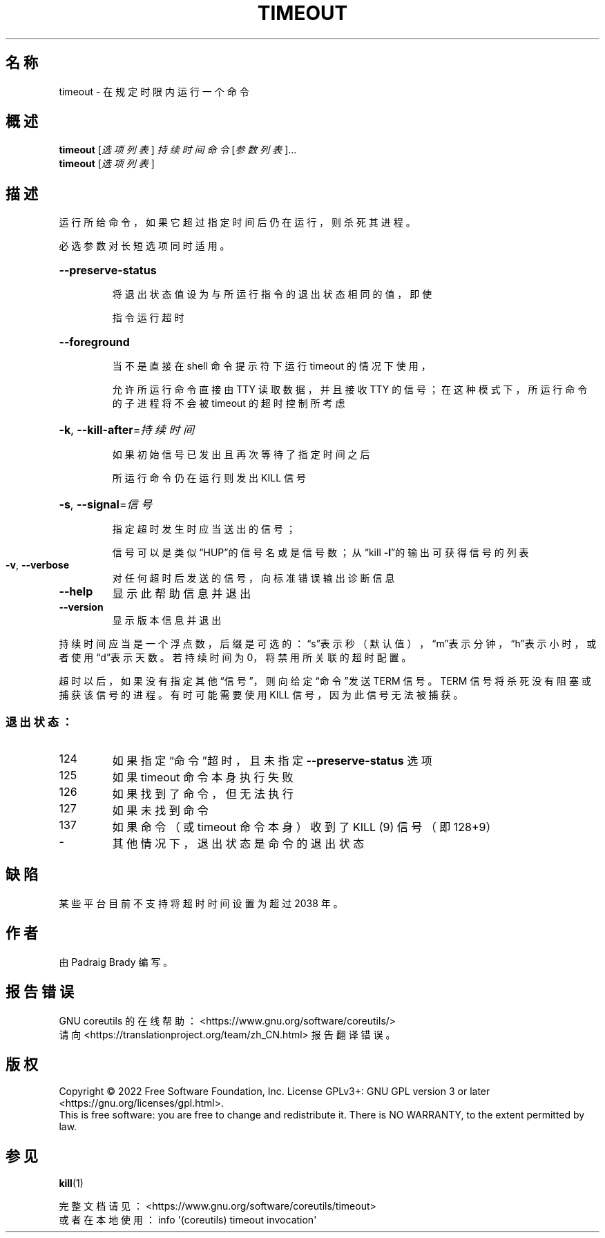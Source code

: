 .\" DO NOT MODIFY THIS FILE!  It was generated by help2man 1.48.5.
.\"*******************************************************************
.\"
.\" This file was generated with po4a. Translate the source file.
.\"
.\"*******************************************************************
.TH TIMEOUT 1 2022年9月 "GNU coreutils 9.1" 用户命令
.SH 名称
timeout \- 在规定时限内运行一个命令
.SH 概述
\fBtimeout\fP [\fI\,选项列表\/\fP] \fI\,持续时间 命令 \/\fP[\fI\,参数列表\/\fP]...
.br
\fBtimeout\fP [\fI\,选项列表\/\fP]
.SH 描述
.\" Add any additional description here
.PP
运行所给命令，如果它超过指定时间后仍在运行，则杀死其进程。
.PP
必选参数对长短选项同时适用。
.HP
\fB\-\-preserve\-status\fP
.IP
将退出状态值设为与所运行指令的退出状态相同的值，即使
.IP
指令运行超时
.HP
\fB\-\-foreground\fP
.IP
当不是直接在 shell 命令提示符下运行 timeout 的情况下使用，
.IP
允许所运行命令直接由 TTY 读取数据，并且接收 TTY 的信号；在这种模式下，所运行命令的子进程将不会被 timeout 的超时控制所考虑
.HP
\fB\-k\fP, \fB\-\-kill\-after\fP=\fI\,持续时间\/\fP
.IP
如果初始信号已发出且再次等待了指定时间之后
.IP
所运行命令仍在运行则发出 KILL 信号
.HP
\fB\-s\fP, \fB\-\-signal\fP=\fI\,信号\/\fP
.IP
指定超时发生时应当送出的信号；
.IP
信号可以是类似“HUP”的信号名或是信号数；从“kill \fB\-l\fP”的输出可获得信号的列表
.TP 
\fB\-v\fP, \fB\-\-verbose\fP
对任何超时后发送的信号，向标准错误输出诊断信息
.TP 
\fB\-\-help\fP
显示此帮助信息并退出
.TP 
\fB\-\-version\fP
显示版本信息并退出
.PP
持续时间应当是一个浮点数，后缀是可选的：\&“s”表示秒（默认值），“m”表示分钟，“h”表示小时，或者使用“d”表示天数。若持续时间为
0，将禁用所关联的超时配置。
.PP
超时以后，如果没有指定其他“信号”，则向给定“命令”发送 TERM 信号。TERM 信号将杀死没有阻塞或捕获该信号的进程。有时可能需要使用 KILL
信号，因为此信号无法被捕获。
.SS 退出状态：
.TP 
124
如果指定“命令”超时，且未指定 \fB\-\-preserve\-status\fP 选项
.TP 
125
如果 timeout 命令本身执行失败
.TP 
126
如果找到了命令，但无法执行
.TP 
127
如果未找到命令
.TP 
137
如果命令（或 timeout 命令本身）收到了 KILL (9) 信号（即 128+9）
.TP 
\-
其他情况下，退出状态是命令的退出状态
.SH 缺陷
某些平台目前不支持将超时时间设置为超过 2038 年。
.SH 作者
由 Padraig Brady 编写。
.SH 报告错误
GNU coreutils 的在线帮助： <https://www.gnu.org/software/coreutils/>
.br
请向 <https://translationproject.org/team/zh_CN.html> 报告翻译错误。
.SH 版权
Copyright \(co 2022 Free Software Foundation, Inc.  License GPLv3+: GNU GPL
version 3 or later <https://gnu.org/licenses/gpl.html>.
.br
This is free software: you are free to change and redistribute it.  There is
NO WARRANTY, to the extent permitted by law.
.SH 参见
\fBkill\fP(1)
.PP
.br
完整文档请见： <https://www.gnu.org/software/coreutils/timeout>
.br
或者在本地使用： info \(aq(coreutils) timeout invocation\(aq
